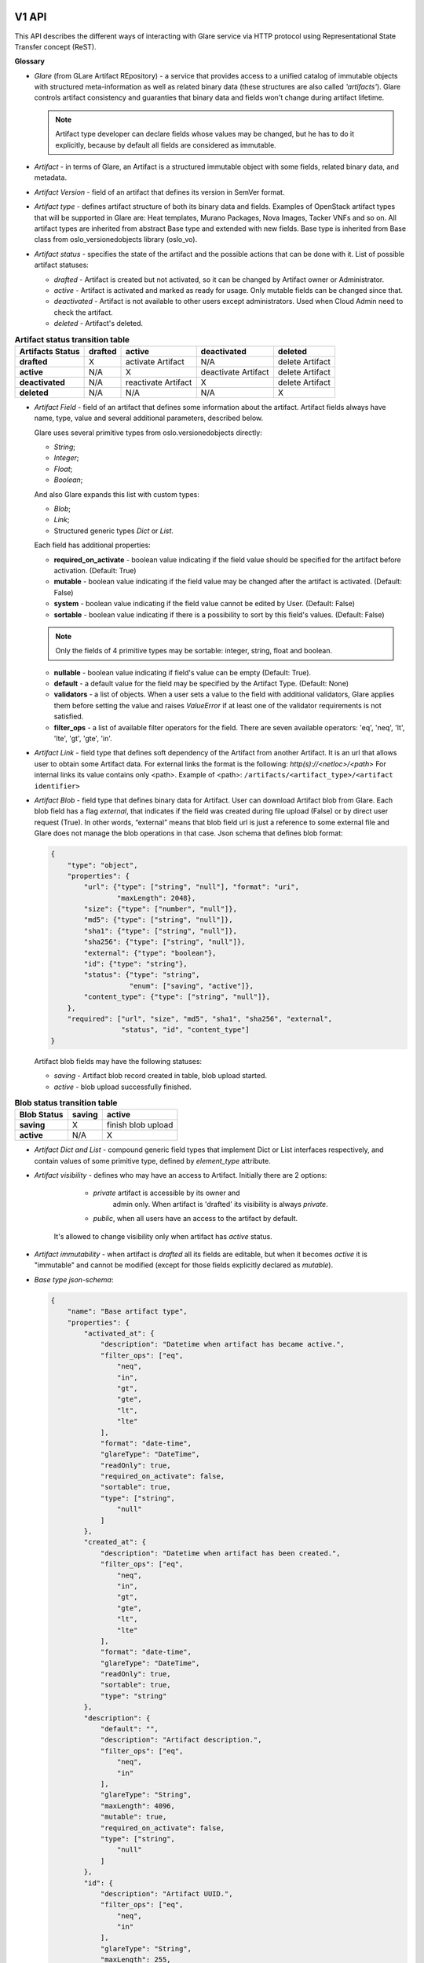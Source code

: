 V1 API
======

This API describes the different ways of interacting with Glare service via HTTP protocol
using Representational State Transfer concept (ReST).

**Glossary**

* *Glare* (from GLare Artifact REpository) - a service that provides access
  to a unified catalog of immutable objects with structured meta-information as
  well as related binary data (these structures are also called *'artifacts'*).
  Glare controls artifact consistency and guaranties that binary data and
  fields won't change during artifact lifetime.

  .. note::

    Artifact type developer can declare fields whose values may be
    changed, but he has to do it explicitly, because by default all fields
    are considered as immutable.

* *Artifact* - in terms of Glare, an Artifact is a structured immutable object
  with some fields, related binary data, and metadata.

* *Artifact Version* - field of an artifact that defines its version in SemVer
  format.

* *Artifact type* - defines artifact structure of both its binary data and
  fields. Examples of OpenStack artifact types that will be supported
  in Glare are: Heat templates, Murano Packages, Nova Images, Tacker VNFs and
  so on. All artifact types are inherited from abstract Base type and extended
  with new fields. Base type is inherited from Base class
  from oslo_versionedobjects library (oslo_vo).

* *Artifact status* - specifies the state of the artifact and the possible
  actions that can be done with it. List of possible artifact statuses:

  * *drafted* - Artifact is created but not activated, so it can be changed by
    Artifact owner or Administrator.

  * *active* - Artifact is activated and marked as ready for usage.
    Only mutable fields can be changed since that.

  * *deactivated* - Artifact is not available to other users except
    administrators. Used when Cloud Admin need to check the artifact.

  * *deleted* - Artifact's deleted.

.. list-table::  **Artifact status transition table**
   :header-rows: 1

   * - Artifacts Status
     - drafted
     - active
     - deactivated
     - deleted

   * - **drafted**
     - X
     - activate Artifact
     - N/A
     - delete Artifact

   * - **active**
     - N/A
     - X
     - deactivate Artifact
     - delete Artifact

   * - **deactivated**
     - N/A
     - reactivate Artifact
     - X
     - delete Artifact

   * - **deleted**
     - N/A
     - N/A
     - N/A
     - X


* *Artifact Field* - field of an artifact that defines some information
  about the artifact. Artifact fields always have name, type, value and
  several additional parameters, described below.

  Glare uses several primitive types from oslo.versionedobjects directly:

  * *String*;

  * *Integer*;

  * *Float*;

  * *Boolean*;

  And also Glare expands this list with custom types:

  * *Blob*;

  * *Link*;

  * Structured generic types *Dict* or *List*.

  Each field has additional properties:

  * **required_on_activate** - boolean value indicating if the field value
    should be specified for the artifact before activation. (Default: True)

  * **mutable** - boolean value indicating if the field value may be changed
    after the artifact is activated. (Default: False)

  * **system** - boolean value indicating if the field value cannot be edited
    by User. (Default: False)

  * **sortable** - boolean value indicating if there is a possibility to sort by
    this field's values. (Default: False)

  .. note::

    Only the fields of 4 primitive types may be sortable: integer, string, float
    and boolean.

  * **nullable** - boolean value indicating if field's value can be empty
    (Default: True).

  * **default** - a default value for the field may be specified by the Artifact
    Type. (Default: None)

  * **validators** - a list of objects. When a user sets a value to the field with
    additional validators, Glare applies them before setting the value and
    raises `ValueError` if at least one of the validator requirements is not
    satisfied.

  * **filter_ops** - a list of available filter operators for the field. There
    are seven available operators: 'eq', 'neq', 'lt', 'lte', 'gt', 'gte', 'in'.

* *Artifact Link* - field type that defines soft dependency of the
  Artifact from another Artifact. It is an url that allows user to obtain
  some Artifact data. For external links the format is the following:
  *http(s)://<netloc>/<path>*
  For internal links its value contains only <path>.
  Example of <path>:
  ``/artifacts/<artifact_type>/<artifact identifier>``

* *Artifact Blob* - field type that defines binary data for Artifact.
  User can download Artifact blob from Glare. Each blob field has a flag
  *external*, that indicates if the field was created during file upload
  (False) or by direct user request (True). In other words, “external” means
  that blob field url is just a reference to some external file and Glare
  does not manage the blob operations in that case.
  Json schema that defines blob format:

  .. code-block:: javascript

        {
            "type": "object",
            "properties": {
                "url": {"type": ["string", "null"], "format": "uri",
                        "maxLength": 2048},
                "size": {"type": ["number", "null"]},
                "md5": {"type": ["string", "null"]},
                "sha1": {"type": ["string", "null"]},
                "sha256": {"type": ["string", "null"]},
                "external": {"type": "boolean"},
                "id": {"type": "string"},
                "status": {"type": "string",
                           "enum": ["saving", "active"]},
                "content_type": {"type": ["string", "null"]},
            },
            "required": ["url", "size", "md5", "sha1", "sha256", "external",
                         "status", "id", "content_type"]
        }

  Artifact blob fields may have the following statuses:

  * *saving* - Artifact blob record created in table, blob upload started.

  * *active* - blob upload successfully finished.

.. list-table::  **Blob status transition table**
   :header-rows: 1

   * - Blob Status
     - saving
     - active

   * - **saving**
     - X
     - finish blob upload

   * - **active**
     - N/A
     - X

* *Artifact Dict and List* - compound generic field types that
  implement Dict or List interfaces respectively, and contain values of some
  primitive type, defined by `element_type` attribute.

* *Artifact visibility* - defines who may have an access to Artifact.
  Initially there are 2 options:

      * `private` artifact is accessible by its owner and
         admin only. When artifact is 'drafted' its visibility is always `private`.

      * `public`, when all users have an access to the artifact by default.

   It's allowed to change visibility only when artifact has `active` status.

* *Artifact immutability* - when artifact is *drafted* all its fields
  are editable, but when it becomes *active* it is "immutable" and cannot be modified
  (except for those fields explicitly declared as `mutable`).

* *Base type json-schema*:

  .. code-block:: javascript

        {
            "name": "Base artifact type",
            "properties": {
                "activated_at": {
                    "description": "Datetime when artifact has became active.",
                    "filter_ops": ["eq",
                        "neq",
                        "in",
                        "gt",
                        "gte",
                        "lt",
                        "lte"
                    ],
                    "format": "date-time",
                    "glareType": "DateTime",
                    "readOnly": true,
                    "required_on_activate": false,
                    "sortable": true,
                    "type": ["string",
                        "null"
                    ]
                },
                "created_at": {
                    "description": "Datetime when artifact has been created.",
                    "filter_ops": ["eq",
                        "neq",
                        "in",
                        "gt",
                        "gte",
                        "lt",
                        "lte"
                    ],
                    "format": "date-time",
                    "glareType": "DateTime",
                    "readOnly": true,
                    "sortable": true,
                    "type": "string"
                },
                "description": {
                    "default": "",
                    "description": "Artifact description.",
                    "filter_ops": ["eq",
                        "neq",
                        "in"
                    ],
                    "glareType": "String",
                    "maxLength": 4096,
                    "mutable": true,
                    "required_on_activate": false,
                    "type": ["string",
                        "null"
                    ]
                },
                "id": {
                    "description": "Artifact UUID.",
                    "filter_ops": ["eq",
                        "neq",
                        "in"
                    ],
                    "glareType": "String",
                    "maxLength": 255,
                    "pattern": "^([0-9a-fA-F]){8}-([0-9a-fA-F]){4}-([0-9a-fA-F]){4}-([0-9a-fA-F]){4}-([0-9a-fA-F]){12}$",
                    "readOnly": true,
                    "sortable": true,
                    "type": "string"
                },
                "metadata": {
                    "additionalProperties": {
                        "type": "string"
                    },
                    "default": {},
                    "description": "Key-value dict with useful information about an artifact.",
                    "filter_ops": ["eq",
                        "neq"
                    ],
                    "glareType": "StringDict",
                    "maxProperties": 255,
                    "required_on_activate": false,
                    "type": ["object",
                        "null"
                    ]
                },
                "name": {
                    "description": "Artifact Name.",
                    "filter_ops": ["eq",
                        "neq",
                        "in"
                    ],
                    "glareType": "String",
                    "maxLength": 255,
                    "required_on_activate": false,
                    "sortable": true,
                    "type": "string"
                },
                "owner": {
                    "description": "ID of user/tenant who uploaded artifact.",
                    "filter_ops": ["eq",
                        "neq",
                        "in"
                    ],
                    "glareType": "String",
                    "maxLength": 255,
                    "readOnly": true,
                    "required_on_activate": false,
                    "sortable": true,
                    "type": "string"
                },
                "status": {
                    "default": "drafted",
                    "description": "Artifact status.",
                    "enum": ["drafted",
                        "active",
                        "deactivated",
                        "deleted"
                    ],
                    "filter_ops": ["eq",
                        "neq",
                        "in"
                    ],
                    "glareType": "String",
                    "sortable": true,
                    "type": "string"
                },
                "tags": {
                    "default": [],
                    "description": "List of tags added to Artifact.",
                    "filter_ops": ["eq",
                        "neq",
                        "in"
                    ],
                    "glareType": "StringList",
                    "items": {
                        "type": "string"
                    },
                    "maxItems": 255,
                    "mutable": true,
                    "required_on_activate": false,
                    "type": ["array",
                        "null"
                    ]
                },
                "updated_at": {
                    "description": "Datetime when artifact has been updated last time.",
                    "filter_ops": ["eq",
                        "neq",
                        "in",
                        "gt",
                        "gte",
                        "lt",
                        "lte"
                    ],
                    "format": "date-time",
                    "glareType": "DateTime",
                    "readOnly": true,
                    "sortable": true,
                    "type": "string"
                },
                "version": {
                    "default": "0.0.0",
                    "description": "Artifact version(semver).",
                    "filter_ops": ["eq",
                        "neq",
                        "in",
                        "gt",
                        "gte",
                        "lt",
                        "lte"
                    ],
                    "glareType": "String",
                    "pattern": "/^([0-9]+)\\.([0-9]+)\\.([0-9]+)(?:-([0-9A-Za-z-]+(?:\\.[0-9A-Za-z-]+)*))?(?:\\+[0-9A-Za-z-]+)?$/",
                    "required_on_activate": false,
                    "sortable": true,
                    "type": "string"
                },
                "visibility": {
                    "default": "private",
                    "description": "Artifact visibility that defines if artifact can be available to other users.",
                    "filter_ops": ["eq"],
                    "glareType": "String",
                    "maxLength": 255,
                    "sortable": true,
                    "type": "string"
                }
            },
            "required": ["name"],
            "type": "object"
        }

Basics
------

Glare API complies with OpenStack API-WG guidelines:

  * `Filtering, sorting and pagination
    <https://github.com/openstack/api-wg/blob/master/guidelines/
    pagination_filter_sort.rst>`_

  * `Errors
    <http://specs.openstack.org/openstack/api-wg/guidelines/errors.html>`_

For updating artifact field values, Glare API uses `json-patch
<http://jsonpatch.com/>`_.

Glare supports microversions to define what API version it should use:
`API-WG microversion guidelines <http://specs.openstack.org/openstack/
api-wg/guidelines/microversion_specification.html>`_.

For description of artifact type `json-schema <http://json-schema.org/>`_ is
used.

Media types
^^^^^^^^^^^

Currently this API relies on JSON to represent states of REST resources.

Error states
^^^^^^^^^^^^

The common HTTP Response Status Codes (https://github.com/for-GET/know-your-http-well/blob/master/status-codes.md) are used.

Application root [/]
^^^^^^^^^^^^^^^^^^^^
Application Root provides links to all possible API versions for Glare. URLs
for other resources described below are relative to Application Root.

API schemas root [/schemas/]
^^^^^^^^^^^^^^^^^^^^^^^^^^^^
All the API urls are relative to schemas of artifact types.

* **List of enabled artifact type schemas**
   * **GET /schemas** - JSON-schemas list of all enabled artifact types

   * HTTP Responses:
        * 200

   * Response schema: JSON dictionary with elements <type_name>: <JSON_schema>

* **Get artifact type schema**
   * **GET /schemas/{artifact_type}** - get JSON-schema of artifact type `artifact_type`

   * HTTP Responses:
        * 200 if `artifact_type` is enabled
        * 404 if no artifact type is defined to handle the specified value of `artifact_type`

   * Response schema: JSON-schema for requested type


API artifacts root [/artifacts/]
^^^^^^^^^^^^^^^^^^^^^^^^^^^^^^^^
All the API urls are relative to artifacts.

All the APIs which are specific to the particular artifact type are
placed to `/artifacts/{artifact_type}`, where `artifact_type` is a constant
defined by the artifact type definition (i.e. by the related oslo_vo class).
For example, for artifacts of type "images" the API endpoints will start
with `/artifacts/images`.

The `artifact_type` constant should unambiguously identify the
artifact type, so the values of this constants should be unique among all the
enabled artifact types.


* **List artifacts**
   * **GET /artifacts/{artifact_type}** - list artifacts of given type

        Returns the list of artifacts having the specified type and scoped
        by the current tenant. If the user is ``administrator``, it
        returns the artifacts owned by all the tenants.

   * **GET /artifacts/all** - list artifacts regardless of their type

        Returns the list of artifacts of all types for given tenant. Only
        common fields will be shown in the output. All type-specific fields
        are skipped.

   * URL parameters:
       * `artifact_type` identifier of the artifact type, should be equal to a
          valid constant defined in one of the enabled oslo_vo classes.

   * Query parameters:
        Query may contain parameters intended for filtering and soring by most
        of the common and type-specific artifact fields.
        The set of parameters and their values should be compliant to the
        schema defined by the artifact type and its version.

        **Filtering**:

        * Filter keys may be any common or type-specific fields of
          primitive type, like 'String', 'Float', 'Integer' and 'Boolean'. Also
          it is possible to filter artifacts by Dict keys and Dict or List
          values.

          Direct comparison requires a field name to be specified as query
          parameter and the filtering value as its value, e.g. `?name=some_name`

          Parameter names and values are case sensitive.

        * Artifact API supports filtering operations in the format
          `?name=<op>:some_name`, where `op` is one of the following:

          1. **eq**: equal;
          2. **neq**: not equal;
          3. **gt**: greater than;
          4. **gte**: greater or equal than;
          5. **lt**: lesser than;
          6. **lte**: lesser or equal than;
          7. **in**: in a list of.

          Operator `eq` is default and may be omitted, i.e. filter
          `<field_name>=eq:<value>` is equal to `<field_name>=<value>`

        * Set comparison requires a field name to be specified as query
          parameter. The parameter may be repeated several times, e.g. the query
          `?name=qwerty&version=gt:1.0&version=lt:5.0` will filter the artifacts
          having name `qwerty` and versions from 1.0 to 5.0 excluding.

        * If it's required to filter the artifacts by any of the values, **in** operator
          should be used. List of comma-separated values should be provided for
          this operator. Query `?name=in:abc,def,ghi` will return all artifacts
          with names `abc`, `def` and `ghi`.

        * Filtering by Dict values is performed in format
          `<dict_name>.<key_name>=[<op_name>:]<value>`. This filter returns only
          those artifacts, that have the key `key_name` in their Dict `dict_name`
          and the `value` of the key satisfies the right part of the filter.
          It is allowed to filter values for Dict of primitive types only.

        * Dicts can be filtered by their keys in format
          `dict_name`=[<op_name>:]<value>. Only `eq`, `neq`, `in` can be used
          as filtering operators. For `eq`, it returns all artifacts, that have
          key `value` in their Dict field `dict_name`; for `neq`, it returns all artifacts
          that don't have that key in Dict `dict_name`; for `in`, it returns
          artifacts with any of the keys in comma-separated list `value`.

        * Filtering by List values may be performed in the same manner as by
          Dict keys.

        **Sorting**

        In order to retrieve data in any sort order and direction, artifacts
        REST API accepts multiple sort keys and directions.

        Artifacts API will align with the `API Working group sorting guidelines
        <https://github.com/openstack/api-wg/blob/master/guidelines/
        pagination_filter_sort.rst>`_ and support the following parameter on
        the request:

        * sort: Comma-separated list of sort keys. Each key is optionally
          appended with <:dir>, where 'dir' is the direction for the
          corresponding sort key (supported values are 'asc' for ascending
          and 'desc' for descending)

        Sort keys may be any generic and type-specific metadata fields of
        primitive type, like 'string', 'numeric', 'int' and 'bool'. But sorting
        by type-specific fields is allowed only when artifact version
        is provided.

        Default value for sort direction is 'desc'. Default value for sort key
        is 'created_at'.

        **Pagination**

        `limit` and `marker` query parameters may be used to paginate through
        the artifacts collection in the same way as it is done in the current
        version of Glance "List Images" API.

        Maximum `limit` number is 1000. It is done for security reasons to protect
        the system from intruders to prevent them from sending requests that can
        pull the entire database at a time.

   * HTTP Responses:
        * 200 if `artifact_type` is enabled
        * 400 if query has incorrect filter or sort parameters
        * 404 if no artifact type is defined to handle the specified value of `artifact_type`

   * Response schema:

       .. code-block:: javascript

            {
                "artifacts": [<JSON_list_with_artifacts_data>],
                "first": "/artifacts/<type_name>",
                "schema": "/schemas/<type_name>",
                "next": "<url_to_the_next_page>",
                "type_name": "<type_name>"
            }

* **Create a new artifact**

   * **POST /artifacts/{artifact_type}**

   * Creates a new artifact record in database. The status of artifact is set
     to `drafted`. Request body may contain initial metadata of the artifact.
     It's mandatory to define at least artifact `name` and `version` in the request
     body.

   * URL parameters:

       * `artifact_type` identifier of the artifact type. It should be equal to a
         valid constant defined in one of the enabled oslo_vo classes.

   * HTTP Responses:

      * 201 if everything went fine.

      * 409 if an artifact of this type with the same name and version already
        exists for tenant.

      * 400 if incorrect initial values were provided in request body.

      * 404 if no Artifact Type is defined to handle the specified value of `artifact_type`.

  * Request content-type: `application/json`

  * Response content-type: `application/json`

  * Response schema: JSON with definition of created artifact

* **Get an artifact info**

    * **GET /artifacts/{artifact_type}/{id}**

    * Returns an artifact record with all the common and type-specific fields

    * URL parameters:

       * `artifact_type` identifier of the artifact type. It should be equal to a
         valid constant defined in one of the enabled oslo_vo classes.

       * `id` identifier of the artifact.

    * HTTP Responses:

       * 200 if everything went fine.

       * 404 if no artifact with the given ID was found.

       * 404 if the type of the found artifact differs from the type specified by `artifact_type`
       parameter.

    * Response content-type: `application/json`.

    * Response body: JSON with artifact definition.

    * **GET /artifacts/all/{id}**

    * Returns an artifact record with common fields only, regardless of its type.

    * URL parameters:

       * `id` identifier of the artifact

    * HTTP Responses:

       * 200 if everything went fine

       * 404 if no artifact with the given ID was found

    * Response content-type: `application/json`

    * Response schema: JSON with artifact definition

* **Update an Artifact**

    * **PATCH /artifacts/{artifact_type}/{id}**

    * Updates artifact's fields using json-patch notation. If the artifact
      has a status other than `drafted` then only mutable fields may be updated.

    * URL parameters:

       * `artifact_type` identifier of the artifact type, should be equal to a
         valid constant defined in one of the enabled oslo_vo classes.

       * `id` identifier of the artifact.

    * HTTP Responses:

       * 200 if everything went fine.

       * 404 if no artifact with the given ID was found.

       * 404 if the type of the found artifact differs from type specified by
         `artifact_type` parameter.

       * 403 if the PATCH attempts to modify the immutable field while the
         artifact's state is other than `drafted`.

       * 400 if incorrect initial values were provided in request body.

       * 409 if artifact with updated name and version already exists for the
         tenant.

    * Request content-type: `application/json-patch+json`

    * Response content-type: `application/json`

    * Response body: JSON definition of updated artifact

* **Delete an Artifact**

    * **DELETE /artifacts/{artifact_type}/{id}**

    * Deletes an artifact db record and all its binary data from store.

    * URL parameters:

       * `artifact_type` identifier of the artifact type. It should be equal to a
         valid constant defined in one of the enabled oslo_vo classes.

       * `id` identifier of the artifact

    * HTTP Responses:

       * 204 if everything went fine.

       * 404 if no artifact with the given ID was found.

       * 404 if the type of the found artifact differs from type specified by
         `artifact_type` parameter.

* **Upload a blob**

    * **PUT /artifacts/{artifact_type}/{id}/{blob_name}[/{key_name}]**

    * Uploads binary data to a blob field.

    * URL parameters:

       * `artifact_type` identifier of the artifact type, should be equal to a
         valid constant defined in one of the enabled oslo_vo classes.

       * `id` identifier of the artifact.

       * `blob_name` name of blob field.

       * optional: `key_name` name of a key if user uploads data in blob
       dictionary.

    * HTTP Responses:

       * 200 if everything went fine.

       * 404 if no artifact with the given ID was found.

       * 404 if the type of the found artifact differs from type specified by.
         `artifact_type` parameter.

       * 400 if `blob_name` field doesn't exist in `artifact_type` or it's not
         a blob field.

       * 409 if blob is already uploaded and has status `active`.

       * 409 if blob has status `saving`.

       * 413 if blob size exceeds the limit specified by artifact type.

    * Request content-type: any, except
      `application/vnd+openstack.glare-custom-location+json`.

    * Response content-type: `application/json`.

    * Response body: JSON definition of the artifact.

* **Download a blob**

    * **GET /artifacts/{artifact_type}/{id}/{blob_name}[/{key_name}]**

    * Downloads binary data from a blob field.

    * URL parameters:

       * `artifact_type` identifier of the artifact type, should be equal to a
         valid constant defined in one of the enabled oslo_vo classes.

       * `id` identifier of the artifact.

       * `blob_name` name of blob field.

       * optional: `key_name` name of a key if user downloads data from blob
       dictionary.

    * HTTP Responses:

       * 200 if everything went fine.

       * 301 if blob has `external` location.

       * 404 if no artifact with the given ID was found.

       * 404 if the type of the found artifact differs from type specified by
         `artifact_type` parameter.

       * 400 if `blob_name` field doesn't exist in `artifact_type` or it's not
         a blob field.

       * 403 if artifact has status `deactivated`.

    * Response content-type: specified by `content-type` field from the blob
      description.

    * Response body: binary data of the blob.

* **Add location to a blob**

    * **PUT /artifacts/{artifact_type}/{id}/{blob_name}[/{key_name}]**

    * Adds external location to a blob field instead of upload data.

    * URL parameters:

       * `artifact_type` identifier of the artifact type, should be equal to a
         valid constant defined in one of the enabled oslo_vo classes.

       * `id` identifier of the artifact.

       * `blob_name` name of blob field.

       * optional: `key_name` name of a key if user inserts location in blob
       dictionary.

    * HTTP Responses:

       * 200 if everything went fine.

       * 404 if no artifact with the given ID was found.

       * 404 if the type of the found artifact differs from type specified by
         `artifact_type` parameter.

       * 400 if `blob_name` field doesn't exist in `artifact_type` or it's not
         a blob field.

       * 409 if blob is already uploaded and has status `active`.

       * 409 if blob has status `saving`.

    * Request content-type: `application/vnd+openstack.glare-custom-location+json`.

    * Response content-type: `application/json`.

    * Response body: JSON definition of the artifact.

.. note::

      Json-schema for `application/vnd+openstack.glare-external-location+json` and
      `application/vnd+openstack.glare-internal-location+json`:

      .. code-block:: javascript

            {
                "type": "object",
                "properties": {
                    "url": {"type": ["string", "null"], "format": "uri",
                            "max_length": 255}
                },
                "required": ["url"]
            }

A detailed example
^^^^^^^^^^^^^^^^^^

For this example, we have an artifact type 'example_type' with fields:

* id: StringField

* name: StringField

* visibility: StringField

* status: StringField

* blob_file: BlobField

* metadata: DictOfStringsField

* version:  VersionField

.. note::

  For output simplicity this artifact type doesn't contain all required
  fields from Base artifact type.

1. Create artifact

  Request:

    * Method: POST

    * URL: http://host:port/artifacts/example_type

    * Body:

        .. code-block:: javascript

          {
             "name": "new_art",
             "version": "1.0"
          }

  Response:

      201 Created

      .. code-block:: javascript

           {
                "status": "drafted",
                "name": "new_art",
                "id": "art_id1",
                "version": "1.0.0",
                "blob_file": null,
                "metadata": {},
                "visibility": "private"
            }

2. Get artifact

  Request:

    * Method: GET

    * URL: http://host:port/artifacts/example_type/art_id1

  Response:

      200 OK

      .. code-block:: javascript

           {
                "status": "drafted",
                "name": "new_art",
                "id": "art_id1",
                "version": "1.0.0",
                "blob_file": null,
                "metadata": {},
                "visibility": "private"
            }

3. List artifacts

  Request:

    * Method: GET

    * URL: http://host:port/artifacts/example_type

  Response:

      200 OK

      .. code-block:: javascript

        {
            "artifacts": [{
                "status": "drafted",
                "name": "new_art",
                "id": "art_id1",
                "version": "1.0.0",
                "blob_file": null,
                "metadata": {},
                "visibility": "private"
            }, {
                "status": "drafted",
                "name": "old_art",
                "id": "art_id2",
                "version": "0.0.0",
                "blob_file": null,
                "metadata": {},
                "visibility": "private"
            }, {
                "status": "drafted",
                "name": "old_art",
                "id": "art_id3",
                "version": "1.0.0",
                "blob_file": null,
                "metadata": {},
                "visibility": "private"
            }],
            "first": "/artifacts/example_type",
            "schema": "/schemas/example_type",
            "type_name": "example_type"
        }

  Request:

    * Method: GET

    * URL: http://host:port/artifacts/example_type?name=eq:old_art

  Response:

      200 OK

      .. code-block:: javascript

        {
            "artifacts": [{
                "status": "drafted",
                "name": "old_art",
                "id": "art_id2",
                "version": "0.0.0",
                "blob_file": null,
                "metadata": {},
                "visibility": "private"
            }, {
                "status": "drafted",
                "name": "old_art",
                "id": "art_id3",
                "version": "1.0.0",
                "blob_file": null,
                "metadata": {},
                "visibility": "private"
            }],
            "first": "/artifacts/example_type?name=eq%3Aold_art",
            "schema": "/schemas/example_type",
            "type_name": "example_type"
        }

4. Update artifact

  Request:

    * Method: PATCH

    * URL: http://host:port/artifacts/example_type/art_id1

    * Body:

        .. code-block:: javascript

            [{
                "op": "replace",
                "path": "/name",
                "value": "another_artifact"
            }, {
                "op": "add",
                "path": "/metadata/item",
                "value": "qwerty"
            }]

  Response:

      200 OK

      .. code-block:: javascript

        {
            "status": "drafted",
            "name": "another_artifact",
            "id": "art_id1",
            "version": "1.0.0",
            "blob_file": null,
            "metadata": {
                "item": "qwerty"
            },
            "visibility": "private"
        }

5. Upload blob

  Request:

    * Method: PUT

    * URL: http://host:port/artifacts/example_type/art_id1/blob_file

    * Body: ``some binary data``

  Response:

      200 OK

      .. code-block:: javascript

        {
            "status": "drafted",
            "name": "another_artifact",
            "id": "art_id1",
            "version": "1.0.0",
            "metadata": {
                "item": "qwerty"
            },
            "blob_file": {
                "status": "active",
                "checksum": "8452e47f27b9618152a2b172357a547d",
                "external": false,
                "size": 594,
                "content_type": "application/octet-stream",
                "md5": "35d83e8eedfbdb87ff97d1f2761f8ebf",
                "sha1": "942854360eeec1335537702399c5aed940401602",
                "sha256": "d8a7834fc6652f316322d80196f6dcf294417030e37c15412e4deb7a67a367dd",
                "url": "/artifacts//example_type/art_id1/blob_file"
            },
            "visibility": "private"
        }

6. Download blob

  Request:

    * Method: GET

    * URL: http://host:port/artifacts/example_type/art_id1/blob_file

  Response:

      200 OK

      Body: ``blob binary data``


7. Activate artifact

  Request:

    * Method: PATCH

    * URL: http://host:port/artifacts/example_type/art_id1

    * Body:

       .. code-block:: javascript

            [{
                "op": "replace",
                "path": "/status",
                "value": "active"
            }]

  Response:

      200 OK

      .. code-block:: javascript

        {
            "status": "active",
            "name": "another_artifact",
            "id": "art_id1",
            "version": "1.0.0",
            "metadata": {
                "item": "qwerty"
            },
            "blob_file": {
                "status": "active",
                "checksum": "8452e47f27b9618152a2b172357a547d",
                "external": false,
                "size": 594,
                "content_type": "application/octet-stream",
                "md5": "35d83e8eedfbdb87ff97d1f2761f8ebf",
                "sha1": "942854360eeec1335537702399c5aed940401602",
                "sha256": "d8a7834fc6652f316322d80196f6dcf294417030e37c15412e4deb7a67a367dd",
                "url": "/artifacts//example_type/art_id1/blob_file"
            },
            "visibility": "private"
        }

8. Deactivate artifact

  Request:

    * Method: PATCH

    * URL: http://host:port/artifacts/example_type/art_id1

    * Body:

       .. code-block:: javascript

            [{
                "op": "replace",
                "path": "/status",
                "value": "deactivated"
            }]

  Response:

      200 OK

      .. code-block:: javascript

        {
            "status": "deactivated",
            "name": "another_artifact",
            "id": "art_id1",
            "version": "1.0.0",
            "metadata": {
                "item": "qwerty"
            },
            "blob_file": {
                "status": "active",
                "checksum": "8452e47f27b9618152a2b172357a547d",
                "external": false,
                "size": 594,
                "content_type": "application/octet-stream",
                "md5": "35d83e8eedfbdb87ff97d1f2761f8ebf",
                "sha1": "942854360eeec1335537702399c5aed940401602",
                "sha256": "d8a7834fc6652f316322d80196f6dcf294417030e37c15412e4deb7a67a367dd",
                "url": "/artifacts//example_type/art_id1/blob_file"
            },
            "visibility": "private"
        }

9. Reactivate artifact

  Request:

    * Method: PATCH

    * URL: http://host:port/artifacts/example_type/art_id1

    * Body:

       .. code-block:: javascript

            [{
                "op": "replace",
                "path": "/status",
                "value": "active"
            }]

  Response:

      200 OK

      .. code-block:: javascript

        {
            "status": "active",
            "name": "another_artifact",
            "id": "art_id1",
            "version": "1.0.0",
            "metadata": {
                "item": "qwerty"
            },
            "blob_file": {
                "status": "active",
                "checksum": "8452e47f27b9618152a2b172357a547d",
                "external": false,
                "size": 594,
                "content_type": "application/octet-stream",
                "md5": "35d83e8eedfbdb87ff97d1f2761f8ebf",
                "sha1": "942854360eeec1335537702399c5aed940401602",
                "sha256": "d8a7834fc6652f316322d80196f6dcf294417030e37c15412e4deb7a67a367dd",
                "url": "/artifacts//example_type/art_id1/blob_file"
            },
            "visibility": "private"
        }

10. Publish artifact

  Request:

    * Method: PATCH

    * URL: http://host:port/artifacts/example_type/art_id1

    * Body:

       .. code-block:: javascript

            [{
                "op": "replace",
                "path": "/visibility",
                "value": "public"
            }]

  Response:

      200 OK

      .. code-block:: javascript

        {
            "status": "active",
            "name": "another_artifact",
            "id": "art_id1",
            "version": "1.0.0",
            "metadata": {
                "item": "qwerty"
            },
            "blob_file": {
                "status": "active",
                "checksum": "8452e47f27b9618152a2b172357a547d",
                "external": false,
                "size": 594,
                "content_type": "application/octet-stream",
                "md5": "35d83e8eedfbdb87ff97d1f2761f8ebf",
                "sha1": "942854360eeec1335537702399c5aed940401602",
                "sha256": "d8a7834fc6652f316322d80196f6dcf294417030e37c15412e4deb7a67a367dd",
                "url": "/artifacts//example_type/art_id1/blob_file"
            },
            "visibility": "public"
        }

11. Delete artifact

  Request:

    * Method: DELETE

    * URL: http://host:port/artifacts/example_type/art_id1

  Response:

      204 No Content

References
==========
#. `Filtering and sorting API-WG guideline <http://specs.openstack.org/openstack/api-wg/guidelines/pagination_filter_sort.html>`_

#. `Errors API-WG guideline <http://specs.openstack.org/openstack/api-wg/guidelines/errors.html>`_

#. `json-patch description <http://jsonpatch.com/>`_

#. `json-schema description <http://json-schema.org/>`_
